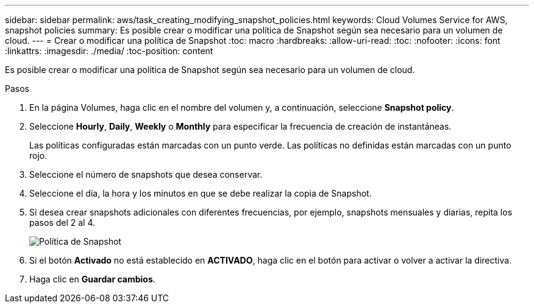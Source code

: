 ---
sidebar: sidebar 
permalink: aws/task_creating_modifying_snapshot_policies.html 
keywords: Cloud Volumes Service for AWS, snapshot policies 
summary: Es posible crear o modificar una política de Snapshot según sea necesario para un volumen de cloud. 
---
= Crear o modificar una política de Snapshot
:toc: macro
:hardbreaks:
:allow-uri-read: 
:toc: 
:nofooter: 
:icons: font
:linkattrs: 
:imagesdir: ./media/
:toc-position: content


[role="lead"]
Es posible crear o modificar una política de Snapshot según sea necesario para un volumen de cloud.

.Pasos
. En la página Volumes, haga clic en el nombre del volumen y, a continuación, seleccione *Snapshot policy*.
. Seleccione *Hourly*, *Daily*, *Weekly* o *Monthly* para especificar la frecuencia de creación de instantáneas.
+
Las políticas configuradas están marcadas con un punto verde. Las políticas no definidas están marcadas con un punto rojo.

. Seleccione el número de snapshots que desea conservar.
. Seleccione el día, la hora y los minutos en que se debe realizar la copia de Snapshot.
. Si desea crear snapshots adicionales con diferentes frecuencias, por ejemplo, snapshots mensuales y diarias, repita los pasos del 2 al 4.
+
image:diagram_snapshot_policy_modify.png["Política de Snapshot"]

. Si el botón *Activado* no está establecido en *ACTIVADO*, haga clic en el botón para activar o volver a activar la directiva.
. Haga clic en *Guardar cambios*.

